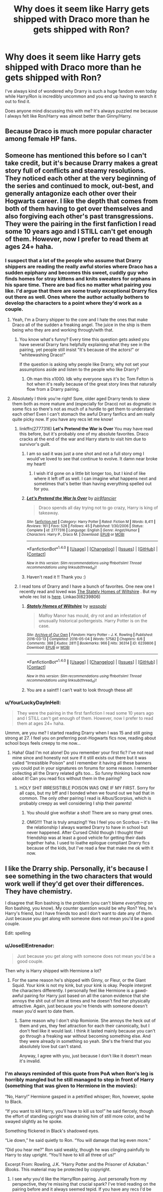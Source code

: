 #+TITLE: Why does it seem like Harry gets shipped with Draco more than he gets shipped with Ron?

* Why does it seem like Harry gets shipped with Draco more than he gets shipped with Ron?
:PROPERTIES:
:Author: Oniknight
:Score: 12
:DateUnix: 1481741001.0
:DateShort: 2016-Dec-14
:FlairText: Discussion
:END:
I've always kind of wondered why Drarry is such a huge fandom even today while Harry/Ron is incredibly uncommon and you end up having to search it out to find it.

Does anyone mind discussing this with me? It's always puzzled me because I always felt like Ron/Harry was almost better than Ginny/Harry.


** Because Draco is much more popular character among female HP fans.
:PROPERTIES:
:Author: Satanniel
:Score: 12
:DateUnix: 1481749358.0
:DateShort: 2016-Dec-15
:END:


** Someone has mentioned this before so I can't take credit, but it's because Drarry makes a great story full of conflicts and steamy resolutions. They noticed each other at the very beginning of the series and continued to mock, out-best, and generally antagonize each other over their Hogwarts career. I like the depth that comes from both of them having to get over themselves and also forgiving each other's past transgressions. They were the pairing in the first fanfiction I read some 10 years ago and I STILL can't get enough of them. However, now I prefer to read them at ages 24+ haha.
:PROPERTIES:
:Author: LanimalRawrs
:Score: 24
:DateUnix: 1481744961.0
:DateShort: 2016-Dec-14
:END:

*** I suspect that a lot of the people who assume that Drarry shippers are reading the really awful stories where Draco has a sudden epiphany and becomes this sweet, cuddly guy who finds homes for stray kittens and knits sweaters for orphans in his spare time. There are bad fics no matter what pairing you like. I'd argue that there are some truely exceptional Drarry fics out there as well. Ones where the author actually bothers to develop the characters to a point where they'd work as a couple.
:PROPERTIES:
:Author: Trtlepowah
:Score: 13
:DateUnix: 1481746035.0
:DateShort: 2016-Dec-14
:END:

**** Yeah, I'm a Drarry shipper to the core and I hate the ones that make Draco all of the sudden a freaking angel. The juice in the ship is them being who they are and working through/with that.
:PROPERTIES:
:Score: 12
:DateUnix: 1481747898.0
:DateShort: 2016-Dec-15
:END:

***** You know what's funny? Every time this question gets asked you have several Drarry fans helpfully explaining what they see in the pairing, yet people still insist "It's because of the actors!" or "whitewashing Draco!"

If the question is asking why people like Drarry, why not set your assumptions aside and listen to the people who like Drarry?
:PROPERTIES:
:Author: Trtlepowah
:Score: 13
:DateUnix: 1481750522.0
:DateShort: 2016-Dec-15
:END:

****** Oh man this x1000. Idk why everyone says it's bc Tom Felton is hot when it's really because of the great story lines that naturally flow from a Drarry pairing.
:PROPERTIES:
:Author: gotkate86
:Score: 3
:DateUnix: 1481798977.0
:DateShort: 2016-Dec-15
:END:


**** Absolutely I think you're right! Sure, older aged Drarry tends to skew them both as more mature and (especially for Draco) not as dogmatic in some fics so there's not as much of a hurdle to get them to understand each other! Even I can't stomach the awful Drarry fanfics and am really quite picky now. If you have any recs let me know!
:PROPERTIES:
:Author: LanimalRawrs
:Score: 3
:DateUnix: 1481747766.0
:DateShort: 2016-Dec-15
:END:

***** linkffn(2777316) *Let's Pretend the War is Over* You may have read this before, but it's probably one of my absolute favorites. Draco cracks at the end of the war and Harry starts to visit him due to survivor's guilt.
:PROPERTIES:
:Author: Trtlepowah
:Score: 3
:DateUnix: 1481748863.0
:DateShort: 2016-Dec-15
:END:

****** I am so sad it was just a one shot and not a full story omg I would've loved to see that continue to evolve. It damn near broke my heart!
:PROPERTIES:
:Author: LanimalRawrs
:Score: 3
:DateUnix: 1481810390.0
:DateShort: 2016-Dec-15
:END:

******* I wish it'd gone on a little bit longer too, but I kind of like where it left off as well. I can imagine what happens next and sometimes that's better than having everything spelled out for you.
:PROPERTIES:
:Author: Trtlepowah
:Score: 2
:DateUnix: 1481846198.0
:DateShort: 2016-Dec-16
:END:


****** [[http://www.fanfiction.net/s/2777316/1/][*/Let's Pretend the War Is Over/*]] by [[https://www.fanfiction.net/u/496684/pir8fancier][/pir8fancier/]]

#+begin_quote
  Draco spends all day trying not to go crazy, Harry is king of takeaway.
#+end_quote

^{/Site/: [[http://www.fanfiction.net/][fanfiction.net]] *|* /Category/: Harry Potter *|* /Rated/: Fiction M *|* /Words/: 8,411 *|* /Reviews/: 161 *|* /Favs/: 526 *|* /Follows/: 45 *|* /Published/: 1/30/2006 *|* /Status/: Complete *|* /id/: 2777316 *|* /Language/: English *|* /Genre/: Angst/Humor *|* /Characters/: Harry P., Draco M. *|* /Download/: [[http://www.ff2ebook.com/old/ffn-bot/index.php?id=2777316&source=ff&filetype=epub][EPUB]] or [[http://www.ff2ebook.com/old/ffn-bot/index.php?id=2777316&source=ff&filetype=mobi][MOBI]]}

--------------

*FanfictionBot*^{1.4.0} *|* [[[https://github.com/tusing/reddit-ffn-bot/wiki/Usage][Usage]]] | [[[https://github.com/tusing/reddit-ffn-bot/wiki/Changelog][Changelog]]] | [[[https://github.com/tusing/reddit-ffn-bot/issues/][Issues]]] | [[[https://github.com/tusing/reddit-ffn-bot/][GitHub]]] | [[[https://www.reddit.com/message/compose?to=tusing][Contact]]]

^{/New in this version: Slim recommendations using/ ffnbot!slim! /Thread recommendations using/ linksub(thread_id)!}
:PROPERTIES:
:Author: FanfictionBot
:Score: 1
:DateUnix: 1481748908.0
:DateShort: 2016-Dec-15
:END:


****** Haven't read it !! Thank you :)
:PROPERTIES:
:Author: LanimalRawrs
:Score: 1
:DateUnix: 1481749842.0
:DateShort: 2016-Dec-15
:END:


***** I read tons of Drarry and I have a bunch of favorites. One new one I recently read and loved was [[http://archiveofourown.org/works/6239806][The Stately Homes of Wiltshire]] . But my whole rec list is [[http://archiveofourown.org/users/katelawyer86/bookmarks][here]]. Linkao3(6239806)
:PROPERTIES:
:Author: gotkate86
:Score: 2
:DateUnix: 1481799148.0
:DateShort: 2016-Dec-15
:END:

****** [[http://archiveofourown.org/works/6239806][*/Stately Homes of Wiltshire/*]] by [[http://www.archiveofourown.org/users/waspabi/pseuds/waspabi][/waspabi/]]

#+begin_quote
  Malfoy Manor has mould, dry rot and an infestation of unusually historical poltergeists. Harry Potter is on the case.
#+end_quote

^{/Site/: [[http://www.archiveofourown.org/][Archive of Our Own]] *|* /Fandom/: Harry Potter - J. K. Rowling *|* /Published/: 2016-03-13 *|* /Completed/: 2016-05-04 *|* /Words/: 57582 *|* /Chapters/: 6/6 *|* /Comments/: 388 *|* /Kudos/: 2811 *|* /Bookmarks/: 966 *|* /Hits/: 36314 *|* /ID/: 6239806 *|* /Download/: [[http://archiveofourown.org/downloads/wa/waspabi/6239806/Stately%20Homes%20of%20Wiltshire.epub?updated_at=1466278211][EPUB]] or [[http://archiveofourown.org/downloads/wa/waspabi/6239806/Stately%20Homes%20of%20Wiltshire.mobi?updated_at=1466278211][MOBI]]}

--------------

*FanfictionBot*^{1.4.0} *|* [[[https://github.com/tusing/reddit-ffn-bot/wiki/Usage][Usage]]] | [[[https://github.com/tusing/reddit-ffn-bot/wiki/Changelog][Changelog]]] | [[[https://github.com/tusing/reddit-ffn-bot/issues/][Issues]]] | [[[https://github.com/tusing/reddit-ffn-bot/][GitHub]]] | [[[https://www.reddit.com/message/compose?to=tusing][Contact]]]

^{/New in this version: Slim recommendations using/ ffnbot!slim! /Thread recommendations using/ linksub(thread_id)!}
:PROPERTIES:
:Author: FanfictionBot
:Score: 1
:DateUnix: 1481799195.0
:DateShort: 2016-Dec-15
:END:


****** You are a saint!! I can't wait to look through these all!
:PROPERTIES:
:Author: LanimalRawrs
:Score: 1
:DateUnix: 1481801265.0
:DateShort: 2016-Dec-15
:END:


*** u/YourLuckyDayInHell:
#+begin_quote
  They were the pairing in the first fanfiction I read some 10 years ago and I STILL can't get enough of them. However, now I prefer to read them at ages 24+ haha.
#+end_quote

Ummm, are you me? I started reading Drarry when I was 15 and still going strong at 27. I feel you on preferring post-Hogwarts fics now, reading about school boys feels creepy to me now...
:PROPERTIES:
:Author: YourLuckyDayInHell
:Score: 3
:DateUnix: 1481771565.0
:DateShort: 2016-Dec-15
:END:

**** Haha! Glad I'm not alone! Do you remember your first fic? I've not read mine since and honestly not sure if it still exists out there but it was called "Irresistible Poison" and I remember it having all these banners you could put in your signatures on forums for some reason. I remember collecting all the Drarry related gifs too... So funny thinking back now about it! Can you read fics without them in the pairing?
:PROPERTIES:
:Author: LanimalRawrs
:Score: 3
:DateUnix: 1481801243.0
:DateShort: 2016-Dec-15
:END:

***** HOLY SHIT IRRESISTIBLE POISON WAS ONE IF MY FIRST. Sorry for all caps, but my bff and I bonded when we found out we had that in common. The only other pairing I read is Albus/Scorpius, which is probably creepy as well considering I ship their parents!
:PROPERTIES:
:Author: YourLuckyDayInHell
:Score: 2
:DateUnix: 1481806362.0
:DateShort: 2016-Dec-15
:END:

****** You should give wolfstar a shot! There are so many great ones.
:PROPERTIES:
:Author: gotkate86
:Score: 2
:DateUnix: 1481826923.0
:DateShort: 2016-Dec-15
:END:


****** OMG!!!! That is truly amazing!! Yes I feel you on Scorbus -- it's like the relationship I always wanted Drarry to have in school but never happened. After Cursed Child though I thought their friendship was at least a good vehicle for getting their dads together haha. I used to loathe epilogue compliant Drarry fics because of the kids, but I've read a few that make me ok with it now.
:PROPERTIES:
:Author: LanimalRawrs
:Score: 1
:DateUnix: 1481808222.0
:DateShort: 2016-Dec-15
:END:


** I like the Drarry ship. Personally, it's because I see something in the two characters that would work well if they'd get over their differences. They have chemistry.

I disagree that Ron bashing is the problem (you can't blame /everything/ on Ron bashing, you know). My counter question would be why Ron? Yes, he's Harry's friend, but I have friends too and I don't want to date any of them. Just because you get along with someone does not mean you'd be a good couple.

Edit: spelling
:PROPERTIES:
:Author: Trtlepowah
:Score: 15
:DateUnix: 1481741944.0
:DateShort: 2016-Dec-14
:END:

*** u/JoseElEntrenador:
#+begin_quote
  Just because you get along with someone does not mean you'd be a good couple.
#+end_quote

Then why is Harry shipped with Hermione a lot?
:PROPERTIES:
:Author: JoseElEntrenador
:Score: 10
:DateUnix: 1481742289.0
:DateShort: 2016-Dec-14
:END:

**** For the same reason he's shipped with Ginny, or Fleur, or the Giant Squid. Your kink is not my kink, but your kink is okay. People interpret the characters differently. I personally feel like Hermione is a gawd-awful pairing for Harry just based on all the canon evidence that she annoys the shit out of him at times and he doesn't find her physically attractive. Again, just because you're friends with someone doesn't mean you'd want to date them.
:PROPERTIES:
:Author: Trtlepowah
:Score: 13
:DateUnix: 1481742565.0
:DateShort: 2016-Dec-14
:END:

***** Same reason why I don't ship Romionie. She annoys the heck out of them and yes, they feel attraction for each their canonically, but I don't feel like it would last. I think it lasted mainly because you can't go through a freaking war without becoming something else. And they were already in something so yeah. She's the friend that you absolutely love but can't stand.

Anyway, I agree with you, just because I don't like it doesn't mean it's invalid.
:PROPERTIES:
:Score: 3
:DateUnix: 1481747700.0
:DateShort: 2016-Dec-15
:END:


*** I'm always reminded of this quote from PoA when Ron's leg is horribly mangled but he still managed to step in front of Harry (something that was given to Hermione in the movies):

“No, Harry!” Hermione gasped in a petrified whisper; Ron, however, spoke to Black.

“If you want to kill Harry, you'll have to kill us too!” he said fiercely, though the effort of standing upright was draining him of still more color, and he swayed slightly as he spoke.

Something flickered in Black's shadowed eyes.

“Lie down,” he said quietly to Ron. “You will damage that leg even more.”

“Did you hear me?” Ron said weakly, though he was clinging painfully to Harry to stay upright. “You'll have to kill all three of us!”

Excerpt From: Rowling, J.K. “Harry Potter and the Prisoner of Azkaban.” iBooks. This material may be protected by copyright.
:PROPERTIES:
:Author: Oniknight
:Score: 11
:DateUnix: 1481749233.0
:DateShort: 2016-Dec-15
:END:

**** I see /why/ you'd like the Harry/Ron pairing. Just personally from my perspective, they're missing that crucial spark? I've tried reading on the pairing before and it always seemed tepid. If you have any recs I'd be more than willing to give it another try, though.
:PROPERTIES:
:Author: Trtlepowah
:Score: 9
:DateUnix: 1481750365.0
:DateShort: 2016-Dec-15
:END:

***** Agree. I love Remus/Sirius fics and those are usually best friends to lovers plotlines too, but no Harry/Ron has ever REALLY drawn me in before. There are a couple I like, but mostly they are pure smut or just really bad.
:PROPERTIES:
:Author: gotkate86
:Score: 1
:DateUnix: 1481799349.0
:DateShort: 2016-Dec-15
:END:


**** I will gen forever bitter they gave that line to Hermione in the movies.
:PROPERTIES:
:Author: Lozzif
:Score: 3
:DateUnix: 1481976874.0
:DateShort: 2016-Dec-17
:END:


** Someone else has said this already, but in my head Ron is straight, while Harry is bi.
:PROPERTIES:
:Author: _awesaum_
:Score: 6
:DateUnix: 1481822027.0
:DateShort: 2016-Dec-15
:END:


** This might be just me, but I have a hard time seeing Ron as gay. A lot of the characters have a pretty fluid sexuality for me (Draco, Severus, Fred, George) but there are a few that are pretty solidly straight in my head (Ron, Ginny, Percy, Neville) and a few that are absolutely gay (Harry, Albus Severus, Scorpius). So I would never ship Ron with Harry because Ron is straight. /shrug/ I wouldn't have a problem with it if it was well written enough for me to believe it. I actually recently ready a fic that had Draco, Ron, and Hermione in a threesome. It was a background relationship, but I thought it worked really well.
:PROPERTIES:
:Author: jfinner1
:Score: 9
:DateUnix: 1481753313.0
:DateShort: 2016-Dec-15
:END:

*** That's interesting... you can't imagine a hetero Harry? How come? I'm genuinely curious, by the way.
:PROPERTIES:
:Author: Ihateseatbelts
:Score: 7
:DateUnix: 1481769195.0
:DateShort: 2016-Dec-15
:END:

**** I'm not sure I can explain it, but I'll try, lol.

The most important factor for me is that I can't see Harry having a lasting relationship with any of the canon female characters. The canon books don't deal with the aftermath of the war. It goes straight from "The Dark Lord is dead" to "19 years later everyone lives happily ever after". Harry had a really hard childhood, was forced to grow up much too fast, repeatedly lost the people he cared about... I know that Hermione made sacrifices as well (wiping her parent's memories, though my head canon is that she restored their memories after the war), and Ginny had to deal with being possessed by the young Dark Lord and losing a brother, but I feel that Harry would have been much more messed up after the war (he was already showing signs of PTSD when he was 14). I think he would have had a hard time settling into a "normal" life, and I think that the canon ladies (especially Ginny) would have been too "young" to really relate to him.

But then you take a look at the canon male characters. My personal favourites are Severus Snape and the Dark Lord (sane, usually time travel or soul restoration). Both of these characters had childhoods similar to Harry's. The Dark Lord grew up an orphan with no knowledge of his family, like Harry, and Severus grew up in an abusive household where magic couldn't save him, like Harry. Then you've got Draco, who had to deal with the Dark Lord first hand, and really saw the horrors of the war. Even Charlie, who fought with the order, has more of an ability to relate to Harry and help him through the nightmares and such after the war.

[[http://archiveofourown.org/works/304714?view_adult=true][Chrysalis]] is actually a perfect example of what I mean, with Harry having (very well written) PTSD, which causes a rift between Ginny and him. This is a Snarry, set after the war (Severus obviously survives).

But even without all of that, I still can't see Harry with a girl. I've read a bunch of fics that have a really messed up Hermione, because she became a spy, or Dumbledore put her through training to help Harry or whatever, but I couldn't see even that Hermione paired with Harry. And I really can't explain why.
:PROPERTIES:
:Author: jfinner1
:Score: 3
:DateUnix: 1481835066.0
:DateShort: 2016-Dec-16
:END:

***** Thanks for the detailed explanation!

I guess I can understand the emotional parallels you've drawn with Harry and some of the other male characters, but I'm still intrigued that you can't imagine him with a girl. It's probably due to my interpretation of the books, but I felt that Harry was physically attracted to multiple female characters throughout his Hogwarts years, so he'd be at the very least bisexual if alleged subtext was accounted for - but all of that is another story.
:PROPERTIES:
:Author: Ihateseatbelts
:Score: 3
:DateUnix: 1481836270.0
:DateShort: 2016-Dec-16
:END:


** Tom Felton.
:PROPERTIES:
:Author: -perhonen-
:Score: 13
:DateUnix: 1481743298.0
:DateShort: 2016-Dec-14
:END:

*** I can't say this is why I like the pairing. Harry and Draco in my head look nothing like the movie actors and I personally think Tom Felton's got a big forehead and Dan Radcliffe had a few really awkward years where he wasn't attractive at all.
:PROPERTIES:
:Author: Trtlepowah
:Score: 18
:DateUnix: 1481745399.0
:DateShort: 2016-Dec-14
:END:

**** Tom was adorable in his earlier years, now he looks... I don't know. He's still an attractive man, but his hair just exposes his forehead. He needs a new hairstyle as his hairline is receding and his forehead was already larger than average...

As for Dan, I think he's a handsome fellow. In his younger years, he was a bit awkward, but he has some illness (forgot the name) and facial expressions were somewhat hard for him. From PoA up, he was decent.

I just realised that I have now become the person to defend celebrities. My life... it's wasted.
:PROPERTIES:
:Author: ModernDayWeeaboo
:Score: 8
:DateUnix: 1481751020.0
:DateShort: 2016-Dec-15
:END:

***** u/Trtlepowah:
#+begin_quote
  As for Dan, I think he's a handsome fellow. In his younger years, he was a bit awkward, but he has some illness (forgot the name) and facial expressions were somewhat hard for him. From PoA up, he was decent.
#+end_quote

I never knew that about the facial expressions. hm

Maybe I'm alone here, but I thought he was adorable in Philosopher's Stone, from CoS till OotP is the awkward phase I'm thinking of. Maybe he was okay in GoF? I just know that for some reason all the guys had really unflattering shaggy hair in that one.
:PROPERTIES:
:Author: Trtlepowah
:Score: 3
:DateUnix: 1481752149.0
:DateShort: 2016-Dec-15
:END:

****** He has dyspraxia.

Oh, number 4 was something else, but all of them looked odd. I think he looked the best in number 3.
:PROPERTIES:
:Author: ModernDayWeeaboo
:Score: 6
:DateUnix: 1481752884.0
:DateShort: 2016-Dec-15
:END:


** I believe the most popular slash partners for Harry are Draco, Snape and Tom (usually the diary one) You can immediately tell that Ron doesn't fit in that little list he doesn't have a bad boy aspect, nor has a tragic love aspect, there is no forbidden love aspect, the actor that played Ron isn't considered as attractive and I don't think that all three characters being in Slytherin is a coincidence either. And then there's the added fact that Ron isn't well liked by the community in general.
:PROPERTIES:
:Author: zsmg
:Score: 4
:DateUnix: 1481758176.0
:DateShort: 2016-Dec-15
:END:


** It seems that way because it is.
:PROPERTIES:
:Score: 2
:DateUnix: 1481791984.0
:DateShort: 2016-Dec-15
:END:


** Yeah, it's weird, isn't it?

It's one of those things that took me a while to figure out. I always wondered why I hated Slash fiction so very much in HP (I always think of myself as a pretty tolerant guy). For a while I was honestly a little worried that deep inside I'm a little bit of a homophobe.

But then I realized that like 99% of Slash Fanfics focus on pairings with assholes, bigots or literal murderers. I'm not gay or bi so I'm not sure, but I guess the "bad-boy" thing is a similar turn-out for gay guys as it is for women. I think I had that epiphany when I was reading a Fic with a Sirius/Remus pairing in the background and wasn't at all bothered by it... (kinda relieved, not a homophobe after all).
:PROPERTIES:
:Author: Deathcrow
:Score: 5
:DateUnix: 1481746714.0
:DateShort: 2016-Dec-14
:END:

*** You should try some main pairing Sirius/Remus then and see what you think! They are one of my very favorite pairings. A good one to get you started on the ship IMO is [[http://rosie-writes.livejournal.com/1468.html][Bring Me a Boat]] which is a fic where Remus does not believe that Sirius killed Peter or betrayed James and Lily. He doesn't figure out everything that happened, but he knows Sirius didn't do it and goes on an epic journey (a lot of it on foot) to break Sirius out of Azkaban and convince the world that Sirius is innocent. It's really the ultimate fan service fix it fic and not smutty at all.

Another not a bad boy pairing I love is Harry/Neville in [[http://archive.skyehawke.com/story.php?no=11240][Becoming Neville]] . It is a Neville coming of age, over the summer after 5th year when he lives at Grimmuald place with Harry and Remus. Even though it is AU, the way it is written and the plot feels so much like canon. The Neville POV is also perfectly written.
:PROPERTIES:
:Author: gotkate86
:Score: 5
:DateUnix: 1481800000.0
:DateShort: 2016-Dec-15
:END:


*** Yeah, I've never gotten into the major Harry slash pairings for that exact reason. But I do like Harry/good guys (Cedric, Neville, a Weasley, etc) even if they are harder to come by. I've never minded Sirius/Remus (they sure as hell make more sense to me than Remus/Tonks) but I usually don't read stories specifically about them. And even still I can't bring myself to find Harry/Ron anything but weird.
:PROPERTIES:
:Author: Evaniz
:Score: 4
:DateUnix: 1481811112.0
:DateShort: 2016-Dec-15
:END:
